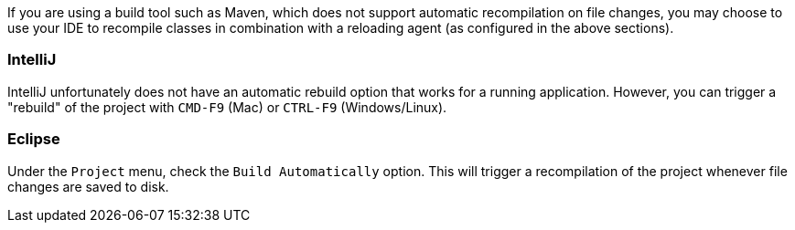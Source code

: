 If you are using a build tool such as Maven, which does not support automatic recompilation on file changes, you may choose to use your IDE to recompile classes in combination with a reloading agent (as configured in the above sections).

=== IntelliJ

IntelliJ unfortunately does not have an automatic rebuild option that works for a running application. However, you can trigger a "rebuild" of the project with `CMD-F9` (Mac) or `CTRL-F9` (Windows/Linux).

=== Eclipse

Under the `Project` menu, check the `Build Automatically` option. This will trigger a recompilation of the project whenever file changes are saved to disk.
